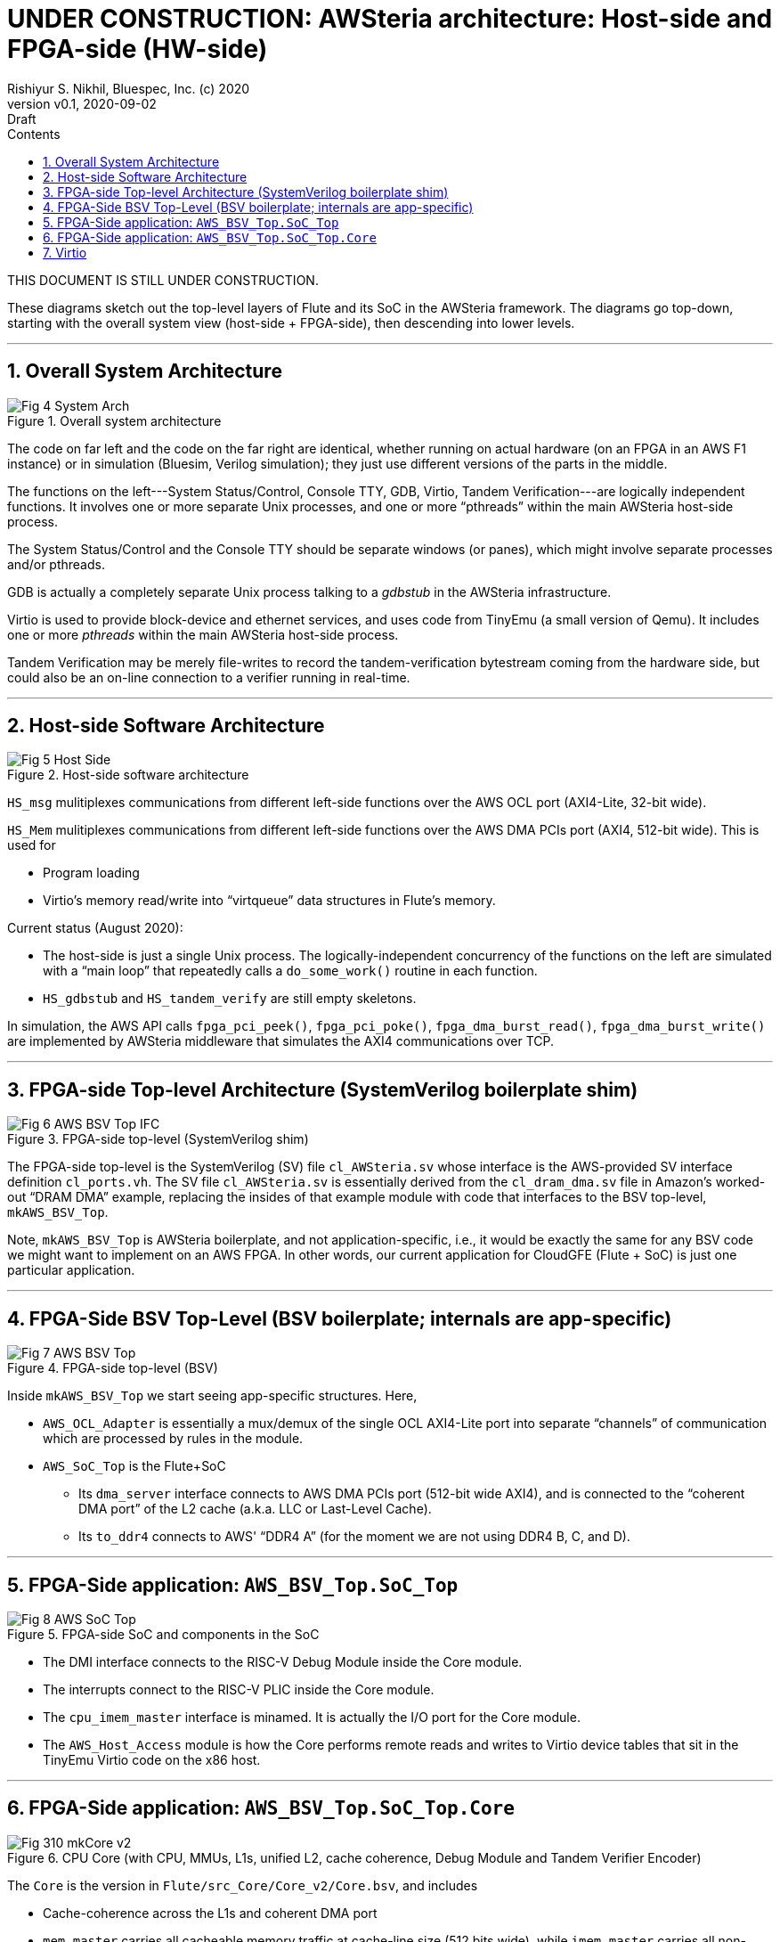 = UNDER CONSTRUCTION: AWSteria architecture: Host-side and FPGA-side (HW-side)
Rishiyur S. Nikhil, Bluespec, Inc. (c) 2020
:revnumber: v0.1
:revdate: 2020-09-02
:revremark: Draft
:sectnums:
:toc:
:toclevels: 4
:toc: left
:toc-title: Contents
:description: AWSteria architecture
:keywords: AWSteria, AWS, FPGA, F1 Instance, Bluespec, BSV

THIS DOCUMENT IS STILL UNDER CONSTRUCTION.

These diagrams sketch out the top-level layers of Flute and its SoC in
the AWSteria framework.  The diagrams go top-down, starting with the
overall system view (host-side + FPGA-side), then descending into
lower levels.



// ================================================================

'''

== Overall System Architecture

[#Fig_4_System_Arch]
.Overall system architecture
image::Fig_4_System_Arch.png[align="center"]

The code on far left and the code on the far right are identical,
whether running on actual hardware (on an FPGA in an AWS F1 instance)
or in simulation (Bluesim, Verilog simulation); they just use
different versions of the parts in the middle.

The functions on the left---System Status/Control, Console TTY, GDB,
Virtio, Tandem Verification---are logically independent functions.  It
involves one or more separate Unix processes, and one or more
"`pthreads`" within the main AWSteria host-side process.

The System Status/Control and the Console TTY should be separate
windows (or panes), which might involve separate processes and/or
pthreads.

GDB is actually a completely separate Unix process talking to a
_gdbstub_ in the AWSteria infrastructure.

Virtio is used to provide block-device and ethernet services, and uses
code from TinyEmu (a small version of Qemu).  It includes one or more
_pthreads_ within the main AWSteria host-side process.

Tandem Verification may be merely file-writes to record the
tandem-verification bytestream coming from the hardware side, but
could also be an on-line connection to a verifier running in
real-time.

// ================================================================

'''

== Host-side Software Architecture

[#Fig_5_Host_Side]
.Host-side software architecture
image::Fig_5_Host_Side.png[align="center"]

`HS_msg` mulitiplexes communications from different left-side
functions over the AWS OCL port (AXI4-Lite, 32-bit wide).

`HS_Mem` mulitiplexes communications from different left-side
functions over the AWS DMA PCIs port (AXI4, 512-bit wide).  This is
used for

* Program loading
* Virtio's memory read/write into "`virtqueue`" data structures in Flute's memory.

Current status (August 2020):

* The host-side is just a single Unix process.  The
    logically-independent concurrency of the functions on the left are
    simulated with a "`main loop`" that repeatedly calls a
    `do_some_work()` routine in each function.

* `HS_gdbstub` and `HS_tandem_verify` are still empty skeletons.

In simulation, the AWS API calls
    `fpga_pci_peek()`,
    `fpga_pci_poke()`,
    `fpga_dma_burst_read()`,
    `fpga_dma_burst_write()`
are implemented by AWSteria middleware that simulates the AXI4
communications over TCP.

// ================================================================

'''

== FPGA-side Top-level Architecture (SystemVerilog boilerplate shim)

[#Fig_6_AWS_BSV_TOP_IFC]
.FPGA-side top-level (SystemVerilog shim)
image::Fig_6_AWS_BSV_Top_IFC.png[align="center"]

The FPGA-side top-level is the SystemVerilog (SV) file
`cl_AWSteria.sv` whose interface is the AWS-provided SV interface
definition `cl_ports.vh`.  The SV file `cl_AWSteria.sv` is essentially
derived from the `cl_dram_dma.sv` file in Amazon's worked-out "`DRAM
DMA`" example, replacing the insides of that example module with code
that interfaces to the BSV top-level, `mkAWS_BSV_Top`.

Note, `mkAWS_BSV_Top` is AWSteria boilerplate, and not
application-specific, i.e., it would be exactly the same for any BSV
code we might want to implement on an AWS FPGA.  In other words, our
current application for CloudGFE (Flute + SoC) is just one particular
application.

// ================================================================

'''

== FPGA-Side BSV Top-Level (BSV boilerplate; internals are app-specific)

[#Fig_7_AWS_BSV_Top]
.FPGA-side top-level (BSV)
image::Fig_7_AWS_BSV_Top.png[align="center"]

Inside `mkAWS_BSV_Top` we start seeing app-specific structures.  Here,

* `AWS_OCL_Adapter` is essentially a mux/demux of the single OCL
    AXI4-Lite port into separate "`channels`" of communication which are
    processed by rules in the module.

* `AWS_SoC_Top` is the Flute+SoC

    ** Its `dma_server` interface connects to AWS DMA PCIs port
         (512-bit wide AXI4), and is connected to the "`coherent DMA
         port`" of the L2 cache (a.k.a. LLC or Last-Level Cache).

    ** Its `to_ddr4` connects to AWS' "`DDR4 A`" (for the moment we
       are not using DDR4 B, C, and D).

// ================================================================

'''

== FPGA-Side application: `AWS_BSV_Top.SoC_Top`

[#Fig_8_AWS_SoC_Top]
.FPGA-side SoC and components in the SoC
image::Fig_8_AWS_SoC_Top.png[align="center"]

* The DMI interface connects to the RISC-V Debug Module inside the Core module.

* The interrupts connect to the RISC-V PLIC inside the Core module.

* The `cpu_imem_master` interface is minamed.  It is actually the I/O port for the Core module.

* The `AWS_Host_Access` module is how the Core performs remote reads
    and writes to Virtio device tables that sit in the TinyEmu Virtio
    code on the x86 host.

// ================================================================

'''

== FPGA-Side application: `AWS_BSV_Top.SoC_Top.Core`

[#Fig_310_mkCore_v2]
.CPU Core (with CPU, MMUs, L1s, unified L2, cache coherence, Debug Module and Tandem Verifier Encoder)
image::Fig_310_mkCore_v2.png[align="center"]

The `Core` is the version in `Flute/src_Core/Core_v2/Core.bsv`, and includes

* Cache-coherence across the L1s and coherent DMA port

* `mem_master` carries all cacheable memory traffic at cache-line size
    (512 bits wide), while `imem_master` carries all non-cacheable I/O
    traffic (word/sub-word only, up to 64-bits).

* The `imem_master` interface is misnamed.  It is actually the I/O
    port for the Core module.  (Not easy to change the name due to
    compatibility expectations from a certain existing environment).

    ** `PLIC` = Platform Level Interrupt Controller

    ** `Near_Mem_IO` = memory-mapped I/O locations for MTIME (real-time),
    MTIMECMP (time-compare) and MSIP (software interrupt) locations.

* In AWSteria CloudGFE CHERI-Flute, we use the `dma_server` interface.
    This connects into the "`coherent DMA`" port of the cache-coherent
    unified L2 cache.

* In Connectal CloudGFE CHERI-Flute, there is no L2 cache nor
    cache-coherence mechanism.  It uses the `cpu_dmem_slave` interface
    which is an alternative entry into the D-L1 cache, and hence
    coherent with it.

// ================================================================

'''

== Virtio

The architecture of Virtio is shown below.

[#Fig_020_Virtio]
.Virtio architecture
image::Fig_020_Virtio.png[align="center"]

On the hardware-side, running a standard OS (FreeBSD or Linux), the OS
is built with standard Virtio device drivers.  The "`device-tree`" in
the Boot ROM informs the OS about the memory-mapped addresses at which
Virtio devices are available.

On the host-side, Virtio device behavior is implemented using standard
Virtio emulation code from `tinyemu` (a small RISC-V system simulator
similar in purpose to QEMU, just much smaller).

// ================================================================

'''
